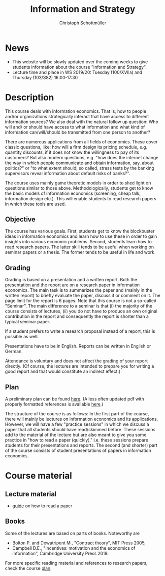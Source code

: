 #+TITLE: Information and Strategy
#+AUTHOR: Christoph Schottmüller
#+Options: toc:nil H:2
#+Latex_Header: \usepackage{natbib}

* News
- This website will be slowly updated over the coming weeks to give students information about the course "Information and Strategy".
- Lecture time and place in WS 2019/20: Tuesday (100/XVIIa) and Thursday (103/S82) 16:00-17:30 

* Description
This course deals with information economics. That is, how to people and/or organizations strategically interact that have access to different information sources? We also deal with the natural follow up question: Who will and/ or should have access to what information and what kind of information can/will/should be transmitted from one person to another? 

There are numerous applications from all fields of economics. These cover classic questions, like: how will a firm design its pricing schedule, e.g. quantity discounts, if it does not know the willingness to pay of its customers? But also modern questions, e.g. "how does the internet change the way in which people communicate and obtain information, say, about politics?" or "to what extent should, so called, stress tests by the banking supervisors reveal information about default risks of banks?".   

The course uses mainly game theoretic models in order to shed light on questions similar to those above. Methodologically, students get to know the basic models of information economics (screening, cheap talk, information design etc.). This will enable students to read research papers in which these tools are used. 

** Objective
The course has various goals. First, students get to know the blockbuster ideas in information economics and learn how to use these in order to gain insights into various economic problems. Second, students learn how to read research papers. The latter skill tends to be useful when working on seminar papers or a thesis. The former tends to be useful in life and work.

** Grading

Grading is based on a presentation and a written report. Both the presentation and the report are on a research paper in information economics. The main task is to summarizes the paper and (mainly in the written report) to briefly evaluate the paper, discuss it or comment on it. The page limit for the report is 6 pages. Note that this course is not a so-called "Seminar". The main difference to a seminar is that (i) the majority of the course consists of lectures, (ii) you do not have to produce an own original contribution in the report and consequently the report is shorter than a typical seminar paper. 

If a student prefers to write a research proposal instead of a report, this is possible as well.

Presentations have to be in English. Reports can be written in English or German.

Attendance is voluntary and does not affect the grading of your report directly. (Of course, the lectures are intended to prepare you for writing a good report and that would constitute an indirect effect.) 

** Plan

A preliminary plan can be found [[https://github.com/schottmueller/infoStrat/blob/master/plan.org][here]]. (A less often updated pdf with properly formatted references is available [[https://github.com/schottmueller/infoStrat/files/3690437/plan.pdf][here]].)

The structure of the course is as follows: In the first part of the course, there will mainly be lectures on information economics and its applications. However, we will have a few "practice sessions" in which we discuss a paper that all students should have read/skimmed before. These sessions add to the material of the lecture but are also meant to give you some practice in "how to read a paper (quickly)," i.e. these sessions prepare students for their presentations and reports. The second (and shorter) part of the course consists of student presentations of papers in information economics.

* Course material
** Lecture material
- [[https://github.com/schottmueller/infoStrat/files/3615401/htrap.pdf][guide]] on how to read a paper

** Books
Some of the lectures are based on parts of books. Noteworthy are
- Bolton P. and Dewatripont M., "Contract theory", MIT Press 2005,
- Campbell D.E., "Incentives: motivation and the economics of information", Cambridge University Press 2018.

For more specific reading material and references to research papers, check the course [[https://github.com/schottmueller/infoStrat/files/3381859/plan.pdf][plan]].
